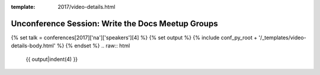 :template: 2017/video-details.html

Unconference Session: Write the Docs Meetup Groups
==================================================

{% set talk = conferences[2017]['na']['speakers'][4] %}
{% set output %}
{% include conf_py_root + '/_templates/video-details-body.html' %}
{% endset %}
.. raw:: html

    {{ output|indent(4) }}
